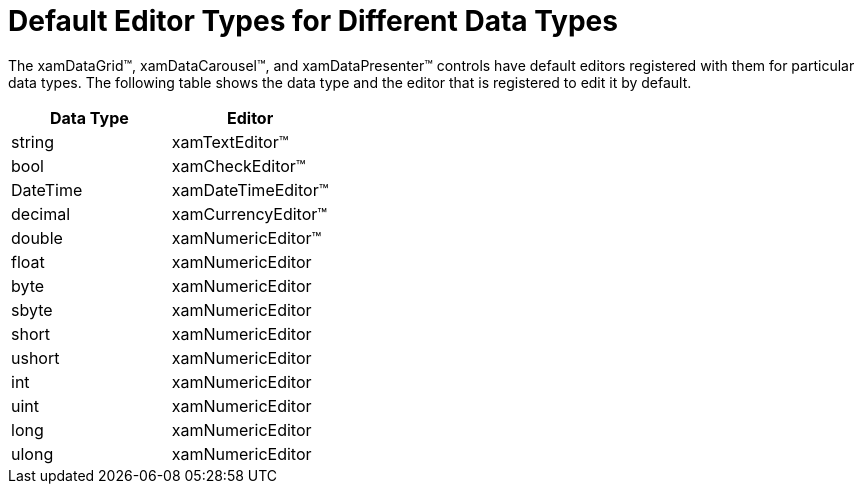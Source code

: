 ﻿////

|metadata|
{
    "name": "xamdata-default-editor-types-for-different-data-types",
    "controlName": ["xamDataPresenter"],
    "tags": ["Editing"],
    "guid": "{5CFAB3B1-CDE6-48D2-BE62-9D915FEE30C2}",  
    "buildFlags": [],
    "createdOn": "2012-01-30T19:39:52.5018535Z"
}
|metadata|
////

= Default Editor Types for Different Data Types

The xamDataGrid™, xamDataCarousel™, and xamDataPresenter™ controls have default editors registered with them for particular data types. The following table shows the data type and the editor that is registered to edit it by default.

[options="header", cols="a,a"]
|====
|Data Type|Editor

|string
|xamTextEditor™

|bool
|xamCheckEditor™

|DateTime
|xamDateTimeEditor™

|decimal
|xamCurrencyEditor™

|double
|xamNumericEditor™

|float
|xamNumericEditor

|byte
|xamNumericEditor

|sbyte
|xamNumericEditor

|short
|xamNumericEditor

|ushort
|xamNumericEditor

|int
|xamNumericEditor

|uint
|xamNumericEditor

|long
|xamNumericEditor

|ulong
|xamNumericEditor

|====

